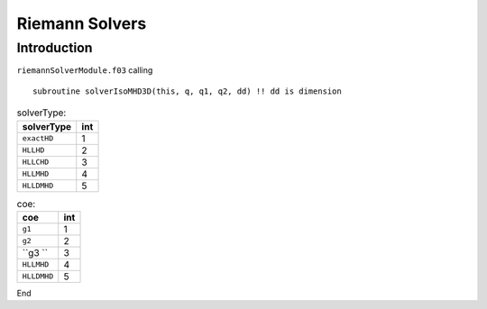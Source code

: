 .. _ch:riemann:

****************
Riemann Solvers
****************



Introduction
============
``riemannSolverModule.f03`` calling ::   

    subroutine solverIsoMHD3D(this, q, q1, q2, dd) !! dd is dimension
    


.. _table:solverType:
.. table:: solverType:
   
   +---------------------------+-----------+
   | **solverType**            | **int**   |
   +===========================+===========+
   | ``exactHD``               | 1         |                               
   +---------------------------+-----------+
   | ``HLLHD``                 | 2         |                              
   +---------------------------+-----------+
   | ``HLLCHD``                | 3         |                              
   +---------------------------+-----------+
   | ``HLLMHD``                | 4         |                              
   +---------------------------+-----------+
   | ``HLLDMHD``               | 5         |                              
   +---------------------------+-----------+

.. _table:coe:
.. table:: coe:
   
   +---------------------------+-----------+
   | **coe**                   | **int**   |
   +===========================+===========+
   | ``g1``                    | 1         |                               
   +---------------------------+-----------+
   | ``g2``                    | 2         |                              
   +---------------------------+-----------+
   | ``g3    ``                | 3         |                              
   +---------------------------+-----------+
   | ``HLLMHD``                | 4         |                              
   +---------------------------+-----------+
   | ``HLLDMHD``               | 5         |                              
   +---------------------------+-----------+

End
